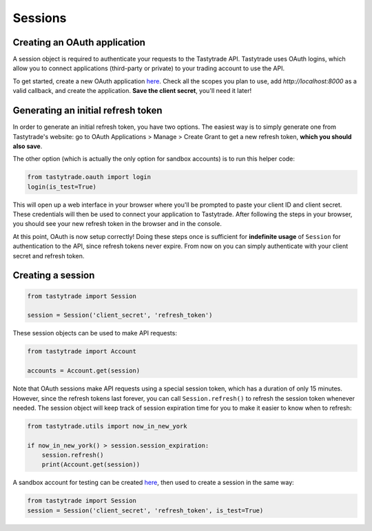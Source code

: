 Sessions
========

Creating an OAuth application
-----------------------------

A session object is required to authenticate your requests to the Tastytrade API. Tastytrade uses OAuth logins, which allow you to connect applications (third-party or private) to your trading account to use the API.

To get started, create a new OAuth application `here <https://my.tastytrade.com/app.html#/manage/api-access/oauth-applications>`_. Check all the scopes you plan to use, add `http://localhost:8000` as a valid callback, and create the application. **Save the client secret**, you'll need it later!

Generating an initial refresh token
-----------------------------------

In order to generate an initial refresh token, you have two options. The easiest way is to simply generate one from Tastytrade's website: go to OAuth Applications > Manage > Create Grant to get a new refresh token, **which you should also save**.

The other option (which is actually the only option for sandbox accounts) is to run this helper code:

.. code-block:: python

   from tastytrade.oauth import login
   login(is_test=True)

This will open up a web interface in your browser where you'll be prompted to paste your client ID and client secret. These credentials will then be used to connect your application to Tastytrade. After following the steps in your browser, you should see your new refresh token in the browser and in the console.

At this point, OAuth is now setup correctly! Doing these steps once is sufficient for **indefinite usage** of ``Session`` for authentication to the API, since refresh tokens never expire. From now on you can simply authenticate with your client secret and refresh token.

Creating a session
------------------

.. code-block:: python

   from tastytrade import Session

   session = Session('client_secret', 'refresh_token')

These session objects can be used to make API requests:

.. code-block:: python

   from tastytrade import Account

   accounts = Account.get(session)

Note that OAuth sessions make API requests using a special session token, which has a duration of only 15 minutes. However, since the refresh tokens last forever, you can call ``Session.refresh()`` to refresh the session token whenever needed. The session object will keep track of session expiration time for you to make it easier to know when to refresh:

.. code-block:: python

   from tastytrade.utils import now_in_new_york

   if now_in_new_york() > session.session_expiration:
       session.refresh()
       print(Account.get(session))

A sandbox account for testing can be created `here <https://developer.tastytrade.com/sandbox/>`_, then used to create a session in the same way:

.. code-block:: python

   from tastytrade import Session
   session = Session('client_secret', 'refresh_token', is_test=True)

